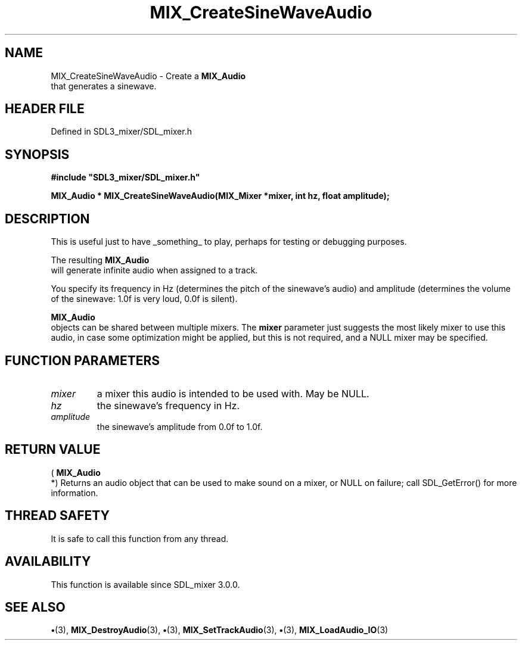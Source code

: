 .\" This manpage content is licensed under Creative Commons
.\"  Attribution 4.0 International (CC BY 4.0)
.\"   https://creativecommons.org/licenses/by/4.0/
.\" This manpage was generated from SDL_mixer's wiki page for MIX_CreateSineWaveAudio:
.\"   https://wiki.libsdl.org/SDL3_mixer/MIX_CreateSineWaveAudio
.\" Generated with SDL/build-scripts/wikiheaders.pl
.\"  revision 8c516fc
.\" Please report issues in this manpage's content at:
.\"   https://github.com/libsdl-org/sdlwiki/issues/new
.\" Please report issues in the generation of this manpage from the wiki at:
.\"   https://github.com/libsdl-org/SDL/issues/new?title=Misgenerated%20manpage%20for%20MIX_CreateSineWaveAudio
.\" SDL_mixer can be found at https://libsdl.org/projects/SDL_mixer/
.de URL
\$2 \(laURL: \$1 \(ra\$3
..
.if \n[.g] .mso www.tmac
.TH MIX_CreateSineWaveAudio 3 "SDL_mixer 3.1.0" "SDL_mixer" "SDL_mixer3 FUNCTIONS"
.SH NAME
MIX_CreateSineWaveAudio \- Create a 
.BR MIX_Audio
 that generates a sinewave\[char46]
.SH HEADER FILE
Defined in SDL3_mixer/SDL_mixer\[char46]h

.SH SYNOPSIS
.nf
.B #include \(dqSDL3_mixer/SDL_mixer.h\(dq
.PP
.BI "MIX_Audio * MIX_CreateSineWaveAudio(MIX_Mixer *mixer, int hz, float amplitude);
.fi
.SH DESCRIPTION
This is useful just to have _something_ to play, perhaps for testing or
debugging purposes\[char46]

The resulting 
.BR MIX_Audio
 will generate infinite audio when
assigned to a track\[char46]

You specify its frequency in Hz (determines the pitch of the sinewave's
audio) and amplitude (determines the volume of the sinewave: 1\[char46]0f is very
loud, 0\[char46]0f is silent)\[char46]


.BR MIX_Audio
 objects can be shared between multiple mixers\[char46] The
.BR mixer
parameter just suggests the most likely mixer to use this audio, in
case some optimization might be applied, but this is not required, and a
NULL mixer may be specified\[char46]

.SH FUNCTION PARAMETERS
.TP
.I mixer
a mixer this audio is intended to be used with\[char46] May be NULL\[char46]
.TP
.I hz
the sinewave's frequency in Hz\[char46]
.TP
.I amplitude
the sinewave's amplitude from 0\[char46]0f to 1\[char46]0f\[char46]
.SH RETURN VALUE
(
.BR MIX_Audio
 *) Returns an audio object that can be used to make
sound on a mixer, or NULL on failure; call SDL_GetError() for more
information\[char46]

.SH THREAD SAFETY
It is safe to call this function from any thread\[char46]

.SH AVAILABILITY
This function is available since SDL_mixer 3\[char46]0\[char46]0\[char46]

.SH SEE ALSO
.BR \(bu (3),
.BR MIX_DestroyAudio (3),
.BR \(bu (3),
.BR MIX_SetTrackAudio (3),
.BR \(bu (3),
.BR MIX_LoadAudio_IO (3)
